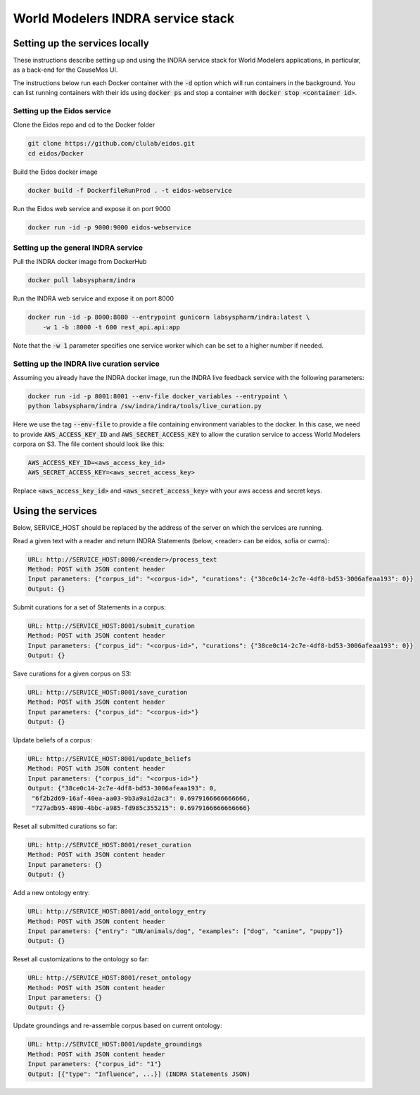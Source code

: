 World Modelers INDRA service stack
==================================

Setting up the services locally
-------------------------------
These instructions describe setting up and using the INDRA service stack
for World Modelers applications, in particular, as a back-end for the
CauseMos UI.

The instructions below run each Docker container with the :code:`-d` option
which will run containers in the background. You can list running containers
with their ids using :code:`docker ps` and stop a container with
:code:`docker stop <container id>`.

Setting up the Eidos service
~~~~~~~~~~~~~~~~~~~~~~~~~~~~
Clone the Eidos repo and cd to the Docker folder

.. code-block:: sh

    git clone https://github.com/clulab/eidos.git
    cd eidos/Docker

Build the Eidos docker image

.. code-block:: sh

    docker build -f DockerfileRunProd . -t eidos-webservice

Run the Eidos web service and expose it on port 9000

.. code-block:: sh

    docker run -id -p 9000:9000 eidos-webservice


Setting up the general INDRA service
~~~~~~~~~~~~~~~~~~~~~~~~~~~~~~~~~~~~
Pull the INDRA docker image from DockerHub

.. code-block:: sh

    docker pull labsyspharm/indra

Run the INDRA web service and expose it on port 8000

.. code-block:: sh

    docker run -id -p 8000:8080 --entrypoint gunicorn labsyspharm/indra:latest \
        -w 1 -b :8000 -t 600 rest_api.api:app

Note that the :code:`-w 1` parameter specifies one service worker which can
be set to a higher number if needed.

Setting up the INDRA live curation service
~~~~~~~~~~~~~~~~~~~~~~~~~~~~~~~~~~~~~~~~~~
Assuming you already have the INDRA docker image, run the INDRA live
feedback service with the following parameters:

.. code-block:: sh

    docker run -id -p 8001:8001 --env-file docker_variables --entrypoint \
    python labsyspharm/indra /sw/indra/indra/tools/live_curation.py

Here we use the tag :code:`--env-file` to provide a file containing
environment variables to the docker. In this case, we need to provide
:code:`AWS_ACCESS_KEY_ID` and :code:`AWS_SECRET_ACCESS_KEY` to allow the
curation service to access World Modelers corpora on S3.
The file content should look like this:

.. code-block:: sh

    AWS_ACCESS_KEY_ID=<aws_access_key_id>
    AWS_SECRET_ACCESS_KEY=<aws_secret_access_key>

Replace :code:`<aws_access_key_id>` and :code:`<aws_secret_access_key>` with
your aws access and secret keys.

Using the services
------------------
Below, SERVICE_HOST should be replaced by the address of the server on which
the services are running.

Read a given text with a reader and return INDRA Statements (below, <reader>
can be eidos, sofia or cwms):

.. code-block:: sh

    URL: http://SERVICE_HOST:8000/<reader>/process_text
    Method: POST with JSON content header
    Input parameters: {"corpus_id": "<corpus-id>", "curations": {"38ce0c14-2c7e-4df8-bd53-3006afeaa193": 0}}
    Output: {}

Submit curations for a set of Statements in a corpus:

.. code-block:: sh

    URL: http://SERVICE_HOST:8001/submit_curation
    Method: POST with JSON content header
    Input parameters: {"corpus_id": "<corpus-id>", "curations": {"38ce0c14-2c7e-4df8-bd53-3006afeaa193": 0}}
    Output: {}

Save curations for a given corpus on S3:

.. code-block:: sh

    URL: http://SERVICE_HOST:8001/save_curation
    Method: POST with JSON content header
    Input parameters: {"corpus_id": "<corpus-id>"}
    Output: {}

Update beliefs of a corpus:

.. code-block:: sh

    URL: http://SERVICE_HOST:8001/update_beliefs
    Method: POST with JSON content header
    Input parameters: {"corpus_id": "<corpus-id>"}
    Output: {"38ce0c14-2c7e-4df8-bd53-3006afeaa193": 0,
     "6f2b2d69-16af-40ea-aa03-9b3a9a1d2ac3": 0.6979166666666666,
     "727adb95-4890-4bbc-a985-fd985c355215": 0.6979166666666666}

Reset all submitted curations so far:

.. code-block:: sh

    URL: http://SERVICE_HOST:8001/reset_curation
    Method: POST with JSON content header
    Input parameters: {}
    Output: {}

Add a new ontology entry:

.. code-block:: sh

    URL: http://SERVICE_HOST:8001/add_ontology_entry
    Method: POST with JSON content header
    Input parameters: {"entry": "UN/animals/dog", "examples": ["dog", "canine", "puppy"]}
    Output: {}

Reset all customizations to the ontology so far:

.. code-block:: sh

    URL: http://SERVICE_HOST:8001/reset_ontology
    Method: POST with JSON content header
    Input parameters: {}
    Output: {}

Update groundings and re-assemble corpus based on current ontology:

.. code-block:: sh

    URL: http://SERVICE_HOST:8001/update_groundings
    Method: POST with JSON content header
    Input parameters: {"corpus_id": "1"}
    Output: [{"type": "Influence", ...}] (INDRA Statements JSON)
